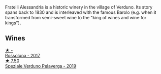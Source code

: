 Fratelli Alessandria is a historic winery in the village of Verduno. Its story spans back to 1830 and is interleaved with the famous Barolo (e.g. when it transformed from semi-sweet wine to the "king of wines and wine for kings").

** Wines

#+begin_export html
<div class="flex-container">
  <a class="flex-item flex-item-left" href="/wines/2bcd3315-fd55-4d66-b8e5-0630cb9151ce.html">
    <img class="flex-bottle" src="/images/2b/cd3315-fd55-4d66-b8e5-0630cb9151ce/2022-12-07-21-34-31-IMG-3654.webp"></img>
    <section class="h">★ -</section>
    <section class="h text-bolder">Rossoluna - 2017</section>
  </a>

  <a class="flex-item flex-item-right" href="/wines/02983870-d48b-4d04-909e-27b574fcd918.html">
    <img class="flex-bottle" src="/images/02/983870-d48b-4d04-909e-27b574fcd918/2022-12-01-07-40-46-E2F004CC-AEA6-409C-95FC-6D8938591C96-1-105-c.webp"></img>
    <section class="h">★ 7.50</section>
    <section class="h text-bolder">Speziale Verduno Pelaverga - 2019</section>
  </a>

</div>
#+end_export
